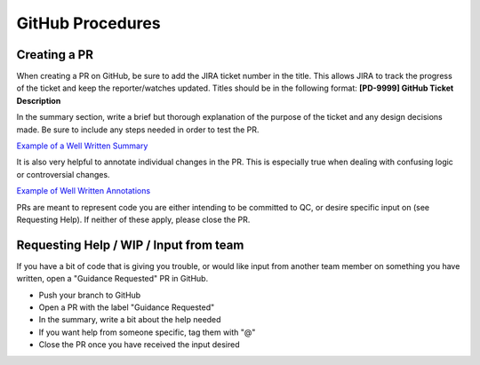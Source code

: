 =================
GitHub Procedures
=================

Creating a PR
=============

When creating a PR on GitHub, be sure to add the JIRA ticket number in the
title. This allows JIRA to track the progress of the ticket and keep the
reporter/watches updated. Titles should be in the following format:
**[PD-9999] GitHub Ticket Description**


In the summary section, write a brief but thorough explanation of the purpose
of the ticket and any design decisions made. Be sure to include any steps
needed in order to test the PR.

`Example of a Well Written Summary`_

.. _Example of a Well Written Summary: https://github.com/DirectEmployers/MyJobs/pull/1874

It is also very helpful to annotate individual changes in the PR. This is
especially true when dealing with confusing logic or controversial changes.

`Example of Well Written Annotations`_

.. _Example of Well Written Annotations: https://github.com/DirectEmployers/MyJobs/pull/1983/files

PRs are meant to represent code you are either intending to be committed to
QC, or desire specific input on (see Requesting Help). If neither of these apply,
please close the PR.


Requesting Help / WIP / Input from team
=======================================

If you have a bit of code that is giving you trouble, or would like input
from another team member on something you have written, open a
"Guidance Requested" PR in GitHub.

* Push your branch to GitHub
* Open a PR with the label "Guidance Requested"
* In the summary, write a bit about the help needed
* If you want help from someone specific, tag them with "@"
* Close the PR once you have received the input desired